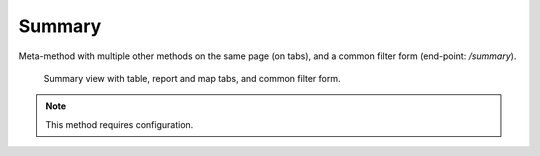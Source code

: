 Summary
=======

Meta-method with multiple other methods on the same page (on tabs),
and a common filter form (end-point: */summary*).

.. figure:: summary.png

   Summary view with table, report and map tabs, and common filter form.

.. note::

   This method requires configuration.
